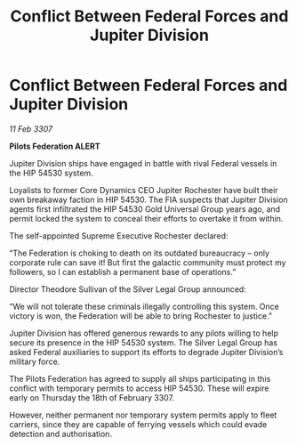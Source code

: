 :PROPERTIES:
:ID:       3ed8e3d6-4320-4203-a1b6-8305d756a656
:ROAM_REFS: https://cms.zaonce.net/en-GB/jsonapi/node/galnet_article/49ffee89-da31-445e-a322-39f2acd6405b?resourceVersion=id%3A4932
:END:
#+title: Conflict Between Federal Forces and Jupiter Division
#+filetags: :Federation:galnet:

* Conflict Between Federal Forces and Jupiter Division

/11 Feb 3307/

*Pilots Federation ALERT* 

Jupiter Division ships have engaged in battle with rival Federal vessels in the HIP 54530 system. 

Loyalists to former Core Dynamics CEO Jupiter Rochester have built their own breakaway faction in HIP 54530. The FIA suspects that Jupiter Division agents first infiltrated the HIP 54530 Gold Universal Group years ago, and permit locked the system to conceal their efforts to overtake it from within. 

The self-appointed Supreme Executive Rochester declared: 

“The Federation is choking to death on its outdated bureaucracy – only corporate rule can save it! But first the galactic community must protect my followers, so I can establish a permanent base of operations.” 

Director Theodore Sullivan of the Silver Legal Group announced: 

“We will not tolerate these criminals illegally controlling this system. Once victory is won, the Federation will be able to bring Rochester to justice.” 

Jupiter Division has offered generous rewards to any pilots willing to help secure its presence in the HIP 54530 system. The Silver Legal Group has asked Federal auxiliaries to support its efforts to degrade Jupiter Division’s military force. 

The Pilots Federation has agreed to supply all ships participating in this conflict with temporary permits to access HIP 54530. These will expire early on Thursday the 18th of February 3307.  

However, neither permanent nor temporary system permits apply to fleet carriers, since they are capable of ferrying vessels which could evade detection and authorisation.
